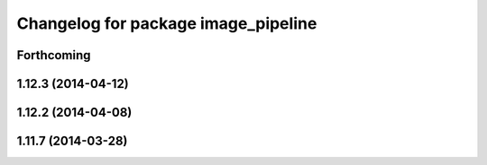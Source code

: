 ^^^^^^^^^^^^^^^^^^^^^^^^^^^^^^^^^^^^
Changelog for package image_pipeline
^^^^^^^^^^^^^^^^^^^^^^^^^^^^^^^^^^^^

Forthcoming
-----------

1.12.3 (2014-04-12)
-------------------

1.12.2 (2014-04-08)
-------------------

1.11.7 (2014-03-28)
-------------------
